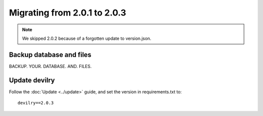 =============================
Migrating from 2.0.1 to 2.0.3
=============================

.. note:: We skipped 2.0.2 because of a forgotten update to version.json.


Backup database and files
#########################
BACKUP. YOUR. DATABASE. AND. FILES.


Update devilry
##############
Follow the :doc:`Update <../update>` guide, and set the version in requirements.txt to::

    devilry==2.0.3

